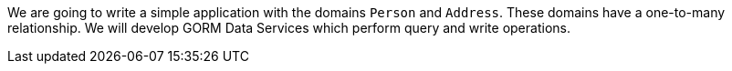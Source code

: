 We are going to write a simple application with the domains `Person` and `Address`. These domains have a one-to-many relationship.
We will develop GORM Data Services which perform query and write operations.
